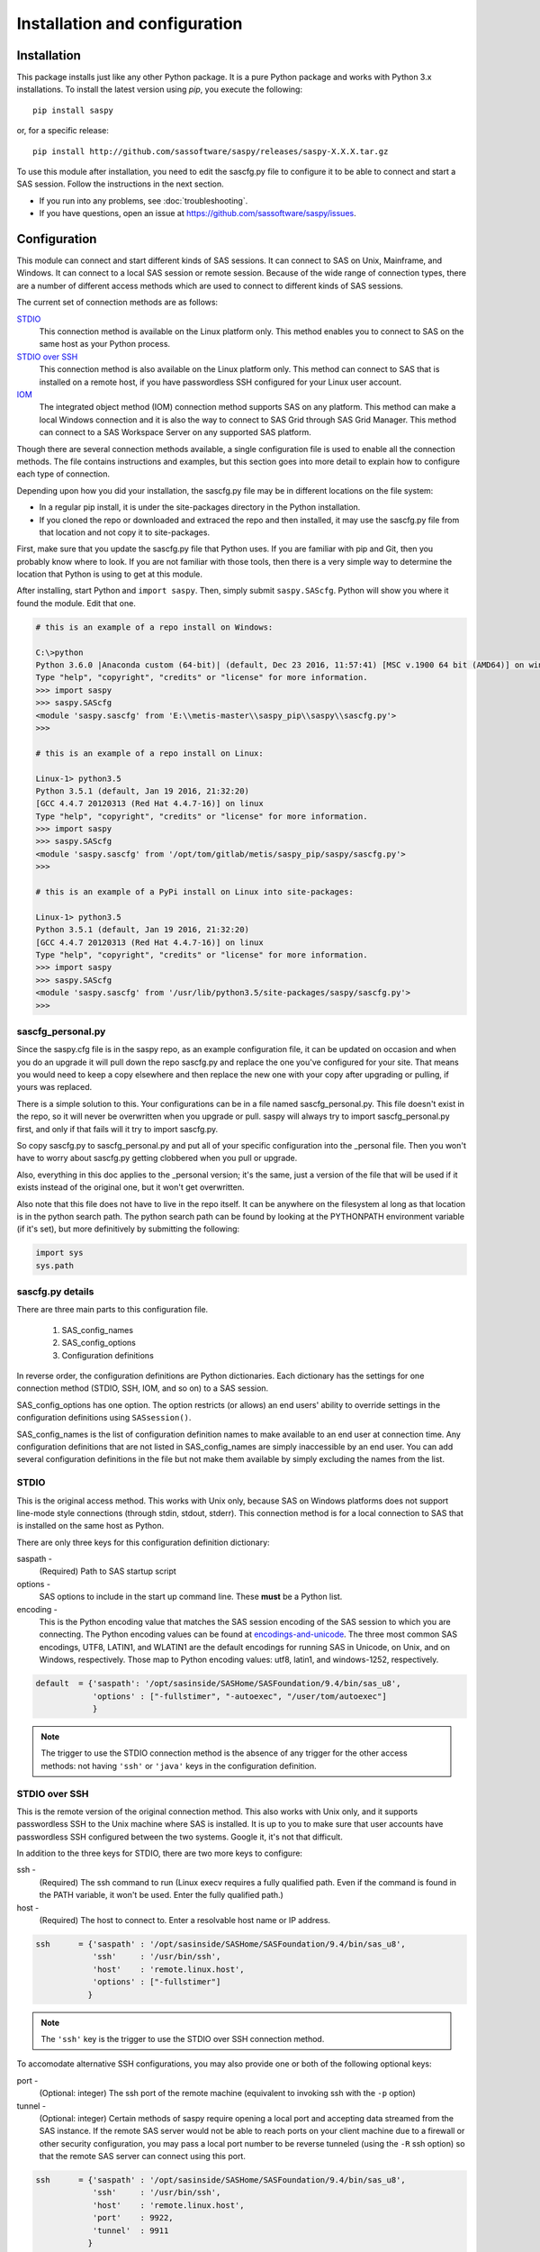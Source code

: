 
.. Copyright SAS Institute

******************************
Installation and configuration
******************************

=============
Installation
=============

This package installs just like any other Python package.
It is a pure Python package and works with Python 3.x
installations.  To install the latest version using `pip`, you execute the following::

    pip install saspy

or, for a specific release::

    pip install http://github.com/sassoftware/saspy/releases/saspy-X.X.X.tar.gz


To use this module after installation, you need to edit the sascfg.py file to 
configure it to be able to connect and start a SAS session. Follow the 
instructions in the next section.

* If you run into any problems, see :doc:`troubleshooting`.
* If you have questions, open an issue at https://github.com/sassoftware/saspy/issues.



===============
Configuration
===============

This module can connect and start different kinds of SAS sessions. It can connect to SAS 
on Unix, Mainframe, and Windows. It can connect to a local SAS session or remote session.
Because of the wide range of connection types, there are a number of different access methods
which are used to connect to different kinds of SAS sessions.

The current set of connection methods are as follows:

`STDIO`_
  This connection method is available on the Linux platform only. This 
  method enables you to connect to SAS on the same host as your Python process.

`STDIO over SSH`_
  This connection method is also available on the Linux platform only. This
  method can connect to SAS that is installed on a remote host, if you have passwordless
  SSH configured for your Linux user account.

`IOM`_
  The integrated object method (IOM) connection method supports SAS on any platform.
  This method can make a local Windows connection and it is also the way to connect 
  to SAS Grid through SAS Grid Manager. This method can connect to a SAS Workspace
  Server on any supported SAS platform.

Though there are several connection methods available, a single configuration file
is used to enable all the connection methods. The file contains instructions and
examples, but this section goes into more detail to explain how to configure each
type of connection.

Depending upon how you did your installation, the sascfg.py file may be in different 
locations on the file system:

* In a regular pip install, it is under the site-packages directory in the Python 
  installation. 
* If you cloned the repo or downloaded and extraced the repo and then installed, 
  it may use the sascfg.py file from that location and not copy it to site-packages.
 
First, make sure that you update the sascfg.py file that Python uses. If you are 
familiar with pip and Git, then you probably know where to look. If you are not
familiar with those tools, then there is a very simple way to determine the location
that Python is using to get at this module.

After installing, start Python and ``import saspy``. Then, simply submit 
``saspy.SAScfg``. Python will show you where it found the module. Edit that one.

.. code-block:: ipython3

    # this is an example of a repo install on Windows:

    C:\>python
    Python 3.6.0 |Anaconda custom (64-bit)| (default, Dec 23 2016, 11:57:41) [MSC v.1900 64 bit (AMD64)] on win32
    Type "help", "copyright", "credits" or "license" for more information.
    >>> import saspy
    >>> saspy.SAScfg
    <module 'saspy.sascfg' from 'E:\\metis-master\\saspy_pip\\saspy\\sascfg.py'>
    >>>

    # this is an example of a repo install on Linux:

    Linux-1> python3.5
    Python 3.5.1 (default, Jan 19 2016, 21:32:20)
    [GCC 4.4.7 20120313 (Red Hat 4.4.7-16)] on linux
    Type "help", "copyright", "credits" or "license" for more information.
    >>> import saspy
    >>> saspy.SAScfg
    <module 'saspy.sascfg' from '/opt/tom/gitlab/metis/saspy_pip/saspy/sascfg.py'>
    >>>
    
    # this is an example of a PyPi install on Linux into site-packages:

    Linux-1> python3.5
    Python 3.5.1 (default, Jan 19 2016, 21:32:20)
    [GCC 4.4.7 20120313 (Red Hat 4.4.7-16)] on linux
    Type "help", "copyright", "credits" or "license" for more information.
    >>> import saspy
    >>> saspy.SAScfg
    <module 'saspy.sascfg' from '/usr/lib/python3.5/site-packages/saspy/sascfg.py'>
    >>>
    

sascfg_personal.py
==================

Since the saspy.cfg file is in the saspy repo, as an example configuration file, it can be updated
on occasion and when you do an upgrade it will pull down the repo sascfg.py and replace the one
you've configured for your site. That means you would need to keep a copy elsewhere and then replace
the new one with your copy after upgrading or pulling, if yours was replaced. 

There is a simple solution to this. Your configurations can be in a file named sascfg_personal.py.
This file doesn't exist in the repo, so it will never be overwritten when you upgrade or pull.
saspy will always try to import sascfg_personal.py first, and only if that fails will it try to
import sascfg.py.

So copy sascfg.py to sascfg_personal.py and put all of your specific configuration into the _personal
file. Then you won't have to worry about sascfg.py getting clobbered when you pull or upgrade.

Also, everything in this doc applies to the _personal version; it's the same, just a version of the file
that will be used if it exists instead of the original one, but it won't get overwritten.

Also note that this file does not have to live in the repo itself. It can be anywhere on the filesystem
al long as that location is in the python search path. The python search path can be found by looking
at the PYTHONPATH environment variable (if it's set), but more definitively by submitting the following:

.. code-block:: ipython3

    import sys
    sys.path

        
sascfg.py details
=================
There are three main parts to this configuration file.

        1) SAS_config_names
        2) SAS_config_options
        3) Configuration definitions

In reverse order, the configuration definitions are Python dictionaries. Each dictionary 
has the settings for one connection method (STDIO, SSH, IOM, and so on) to a SAS session.

SAS_config_options has one option. The option restricts (or allows) an end users' ability 
to override settings in the configuration definitions using ``SASsession()``.

SAS_config_names is the list of configuration definition names to make available to an
end user at connection time. Any configuration definitions that are not listed in 
SAS_config_names are simply inaccessible by an end user. You can add several configuration
definitions in the file but not make them available by simply excluding the names from 
the list.


STDIO
=====
This is the original access method. This works with Unix only,
because SAS on Windows platforms does not support line-mode style connections
(through stdin, stdout, stderr). This connection method is for a local 
connection to SAS that is installed on the same host as Python.

There are only three keys for this configuration definition dictionary:

saspath - 
    (Required) Path to SAS startup script
options -
    SAS options to include in the start up command line. These **must** be a
    Python list.
encoding -
    This is the Python encoding value that matches the SAS session encoding
    of the SAS session to which you are connecting. The Python encoding 
    values can be found at `encodings-and-unicode <https://docs.python.org/
    3.5/library/codecs.html#encodings-and-unicode>`_.
    The three most common SAS encodings, UTF8, LATIN1, and WLATIN1 are the 
    default encodings for running SAS in Unicode, on Unix, and on Windows,
    respectively. Those map to Python encoding values: utf8, latin1, and
    windows-1252, respectively. 


.. code-block:: ipython3

    default  = {'saspath': '/opt/sasinside/SASHome/SASFoundation/9.4/bin/sas_u8',
                'options' : ["-fullstimer", "-autoexec", "/user/tom/autoexec"]
                }

.. note:: The trigger to use the STDIO connection method is the absence of any
          trigger for the other access methods: not having ``'ssh'`` or ``'java'``
          keys in the configuration definition.


STDIO over SSH
==============
This is the remote version of the original connection method. This also works 
with Unix only, and it supports passwordless SSH to the Unix machine where SAS
is installed. It is up to you to make sure that user accounts have passwordless
SSH configured between the two systems. Google it, it's not that difficult.

In addition to the three keys for STDIO, there are two more keys to configure:

ssh - 
    (Required) The ssh command to run (Linux execv requires a fully qualified
    path. Even if the command is found in the PATH variable, it won't be used.
    Enter the fully qualified path.)

host - 
    (Required) The host to connect to. Enter a resolvable host name or IP address.

.. code-block:: ipython3

    ssh      = {'saspath' : '/opt/sasinside/SASHome/SASFoundation/9.4/bin/sas_u8',
                'ssh'     : '/usr/bin/ssh',
                'host'    : 'remote.linux.host',
                'options' : ["-fullstimer"]
               }

.. note:: The ``'ssh'`` key is the trigger to use the STDIO over SSH connection
          method.

To accomodate alternative SSH configurations, you may also provide one or both of the 
following optional keys:

port -
    (Optional: integer) The ssh port of the remote machine (equivalent to invoking ssh with the ``-p`` option)

tunnel -
    (Optional: integer) Certain methods of saspy require opening a local port and accepting data 
    streamed from the SAS instance. If the remote SAS server would not be able to reach ports on your client machine 
    due to a firewall or other security configuration, you may pass a local port number to be reverse tunneled 
    (using the ``-R`` ssh option) so that the remote SAS server can connect using this port.

.. code-block:: ipython3

    ssh      = {'saspath' : '/opt/sasinside/SASHome/SASFoundation/9.4/bin/sas_u8',
                'ssh'     : '/usr/bin/ssh',
                'host'    : 'remote.linux.host',
                'port'    : 9922,
                'tunnel'  : 9911
               }


IOM
===
The connection method opens many connectivity options. This method enables you to use
`SAS Grid Manager <https://www.sas.com/en_us/software/foundation/grid-manager.html>`__
to connect to a SAS grid. This method, compared to STDIO over SSH, enables SAS Grid
Manager to control the distribution of connections to the various grid nodes
and integrates all the monitoring and administration that SAS Grid Manager provides.

The IOM connection method also enables you to connect to SAS on Windows platforms.
The connection can be to a local SAS installation or a remote IOM server running on 
Windows.

The IOM connection method requires the following:

* The SAS Java IOM Client (just the jars listed below; these can be copied to your client system from wherever your SAS install is)
* Setting the CLASSPATH to access the SAS Java IOM Client JAR files.
* Setting the CLASSPATH to include the the saspyiom.jar file.
* Setting the CLASSPATH to include client side encryption jars, if you have encryption configured for your IOM

The ``'classpath'`` key for the configuration definition requires a little additional
explanation before we get to further details. There are four (4) JAR files that are 
required for the Java IOM Client. The JAR files are available from your existing SAS
installation.  There is one JAR file that is provided with this package: 
saspyiom.jar. These five JAR files must be provided (fully qualified paths) in a 
CLASSPATH environment variable. This is done in a very simple way in the sascfg.py 
file, like so:

::

    cp  =  "C:\\Program Files\\SASHome\\SASDeploymentManager\\9.4\\products\\deploywiz__94472__prt__xx__sp0__1\\deploywiz\\sas.svc.connection.jar"
    cp += ";C:\\Program Files\\SASHome\\SASDeploymentManager\\9.4\\products\\deploywiz__94472__prt__xx__sp0__1\\deploywiz\\log4j.jar"
    cp += ";C:\\Program Files\\SASHome\\SASDeploymentManager\\9.4\\products\\deploywiz__94472__prt__xx__sp0__1\\deploywiz\\sas.security.sspi.jar"
    cp += ";C:\\Program Files\\SASHome\\SASDeploymentManager\\9.4\\products\\deploywiz__94472__prt__xx__sp0__1\\deploywiz\\sas.core.jar"
    cp += ";C:\\ProgramData\\Anaconda3\\Lib\\site-packages\\saspy\\java\\saspyiom.jar"

    # And, if you've configured IOM to use Encryption, you need these client side jars.
    cp += ";C:\\Program Files\\SASHome\\SASVersionedJarRepository\\eclipse\\plugins\\sas.rutil_904300.0.0.20150204190000_v940m3\\sas.rutil.jar"
    cp += ";C:\\Program Files\\SASHome\\SASVersionedJarRepository\\eclipse\\plugins\\sas.rutil.nls_904300.0.0.20150204190000_v940m3\\sas.rutil.nls.jar"
    cp += ";C:\\Program Files\\SASHome\\SASVersionedJarRepository\\eclipse\\plugins\\sastpj.rutil_6.1.0.0_SAS_20121211183517\\sastpj.rutil.jar"
    

And then simply refer to the ``cp`` variable in the configuration definition:

::

    'classpath' : cp,

Also worth noting: these five JAR files are compatible with both Windows and Unix client systems. So you can copy the jars from whatever system
SAS is installed on, to your client (where python is running), even if one is Unix and the other is Windows (either way).  

.. note::
    If you have a \\u or \\U in your classpath string, like: "c:\\User\\sastpw\\...', you will have to use either 
    a double backslash instead, like \\\\u or \\\\U ("c:\\\\User\\sastpw\\...') or mark the string as raw (not 
    unicode) with a r prefix, like r"C:\\User\\sastpw\\..." 
    or else you will get an error like this: SyntaxError: (unicode error) 'unicodeescape' codec can't decode 
    bytes in position 3-4: truncated \UXXXXXXXX escape 



The IOM access method now has support for getting the required user/password from an authinfo file in the user's home directory
instead of prompting for it. On linux, the file is named .authinfo and on windows, it's _authinfo. The format of the line in the authinfo file is
as follows. The first value is the authkey value you specify for `authkey`. Next is the 'user' key followed by the value (the user id)
and then 'password' key followed by its value (the user's password). Note that there are permission rules for this file. On linux the file must
have permissions of 600, only the user can read or write the file. On Windows, the file should be equally locked down to where only the owner
can read and write it.  

::

    authkey user omr_user_id password omr_user_password

So, for a Configuration Definition that specifies the following authkey:

::

    'authkey' : 'IOM_Prod_Grid1',

The authinfo file in the home directory for user Bob, with a password of BobsPW1 would have a line in it as follows:
 
::

    IOM_Prod_Grid1 user Bob password BobsPW1


Remote
~~~~~~
A remote connection is defined as a connection to any workspace server on any SAS platform 
from either a Unix or Windows client. 

The following keys are available for the configuration definition dictionary:

java    - 
    (Required) The path to the Java executable to use. For Linux, use a fully qualifed
    path. On Windows, you might be able to simply enter ``java``. If that is not successful,
    enter the fully qualified path.
iomhost - 
    (Required) The resolvable host name, or IP address to the IOM object spawner.
    New in 2.1.6; this can be a list of all the object spawners hosts if you have load balanced object spawners.
    This provides Grid HA (High Availability)
iomport - 
    (Required) The port that object spawner is listening on for workspace server connections (workspace server port - not object spawner port!).
classpath - 
    (Required) The CLASSPATH to the IOM client JAR files and saspyiom.jar. These can be wherever. Just make sure the path is correct.
    These jars work across platforms, so you can copy them from a Unix system to Windows or the other way too. Same with saspyiom.jar.
authkey -
    The keyword that starts a line in the authinfo file containing user and or password for this connection.
omruser - 
    (**Discouraged**)  The user ID is required but if this field is left blank,
    the user is **prompted** for a user ID at runtime, unless it's found in the authinfo file.
omrpw  - 
    (**Strongly discouraged**) A password is required but if this field is left
    blank, the user is **prompted** for a password at runtime, unless it's found in the authinfo file.
encoding  -
    This is the Python encoding value that matches the SAS session encoding of 
    the IOM server to which you are connecting. The Python encoding values can be 
    found at `encodings-and-unicode <https://docs.python.org/3.5/
    library/codecs.html#encodings-and-unicode>`_.
    The three most common SAS encodings, UTF8, LATIN1, and WLATIN1 are the 
    default encodings for running SAS in Unicode, on Unix, and on Windows,
    respectively. Those map to Python encoding values: utf8, latin1, and 
    windows-1252, respectively. 
appserver -
    If you have more than one AppServer defined on OMR, then you must pass the name of the physical workspace server
    that you want to connect to, i.e.: 'SASApp - Workspace Server'. Without this the Object spawner will only try the
    first one in the list of app servers it supports.
sspi -
    New in 2.17, there is support for IWA (Integrated Windows Authentication) from a Windows client to remote IOM server.
    This is simply a boolean, so to use it you specify 'sspi' : True. Also, to use this, you must have the path to the
    spiauth.dll file in your System Path variable, just like is required for Local IOM connections.
    See the second paragraph under Local IOM for more on this.

.. code-block:: ipython3

    # Unix client class path
    cpL  =  "/whever/I/put/these/jars/sas.svc.connection.jar"
    cpL += ":/whever/I/put/these/jars/log4j.jar"
    cpL += ":/whever/I/put/these/jars/sas.security.sspi.jar"
    cpL += ":/whever/I/put/these/jars/sas.core.jar"
    cpL += ":/whever/I/put/these/jars/saspyiom.jar"
    #cpL += ":/usr/lib/python3.5/site-packages/saspy/java/saspyiom.jar"

    # Windows client class path
    cpW  =  "C:\\wherever\\I\\put\\these\\jars\\sas.svc.connection.jar"
    cpW += ";C:\\wherever\\I\\put\\these\\jars\\log4j.jar"
    cpW += ";C:\\wherever\\I\\put\\these\\jars\\sas.security.sspi.jar"
    cpW += ";C:\\wherever\\I\\put\\these\\jars\\sas.core.jar"
    #cpW += ";C:\\wherever\\I\\put\\these\\jars\\saspyiom.jar"
    cpW += ";C:\\ProgramData\\Anaconda3\\Lib\\site-packages\\saspy\\java\\saspyiom.jar"

    # Unix client and Unix IOM server  NEW 2.1.6 - with load balanced object spawners
    iomlinux = {'java'      : '/usr/bin/java',
                'iomhost'   : ['linux.grid1.iom.host','linux.grid2.iom.host','linux.grid3.iom.host','linux.grid4.iom.host'],
                'iomport'   : 8591,
                'encoding'  : 'latin1',
                'classpath' : cpL,
                'appserver' : 'SASApp Prod - Workspace Server'
                }

    # Unix client and Windows IOM server
    iomwin   = {'java'      : '/usr/bin/java',
                'iomhost'   : 'windows.iom.host',
                'iomport'   : 8591,
                'encoding'  : 'windows-1252',
                'classpath' : cpL,
                'appserver' : 'SASApp Test - Workspace Server'
               }

    # Windows client and Unix IOM server
    winiomlinux = {'java'      : 'java',
                   'iomhost'   : 'linux.iom.host',
                   'iomport'   : 8591,
                   'encoding'  : 'latin1',
                   'classpath' : cpW
                  }

    # Windows client and Windows IOM server
    winiomwin   = {'java'      : 'java',
                   'iomhost'   : 'windows.iom.host',
                   'iomport'   : 8591,
                   'encoding'  : 'windows-1252',
                   'classpath' : cpW
                  }

    # Windows client and with IWA to Remote IOM server
    winiomIWA   = {'java'      : 'java',
                   'iomhost'   : 'some.iom.host',
                   'iomport'   : 8591,
                   'classpath' : cpW,
                   'sspi'      : True
                  }


Local
~~~~~
A local connection is defined as a connection to SAS that is running on the same
Windows machine. You only need the following configuration definition keys. (Do not
specify any of the others).

**There is one additional requirement.** The sspiauth.dll file--also included in 
your SAS installation--must be in your system PATH environment variable, your 
java.library.path, or in the home directory of your Java client. You can search 
for this file in your SAS deployment, though it is likely
in SASHome\\SASFoundation\\9.4\\core\\sasext.

If you add the file to the system PATH environment variable, only list the path to 
the directory--do not include the file itself. For example:

::

    C:\Program Files\SASHome\SASFoundation\9.4\core\sasext 

java      - 
    (Required) The path to the Java executable to use. 
classpath - 
    (Required) The CLASSPATH to the IOM client JAR files and saspyiom.jar.
encoding  -
    This is the Python encoding value that matches the SAS session encoding of 
    the IOM server to which you are connecting. The Python encoding values can be 
    found at `encodings-and-unicode <https://docs.python.org/3.5/
    library/codecs.html#encodings-and-unicode>`_.
    The three most common SAS encodings, UTF8, LATIN1, and WLATIN1 are the 
    default encodings for running SAS in Unicode, on Unix, and on Windows,
    respectively. Those map to Python encoding values: utf8, latin1, and 
    windows-1252, respectively. 

.. code-block:: ipython3

    # Windows client class path
    cpW  =  "C:\\Program Files\\SASHome\\SASDeploymentManager\\9.4\\products\\deploywiz__94472__prt__xx__sp0__1\\deploywiz\\sas.svc.connection.jar"
    cpW += ";C:\\Program Files\\SASHome\\SASDeploymentManager\\9.4\\products\\deploywiz__94472__prt__xx__sp0__1\\deploywiz\\log4j.jar"
    cpW += ";C:\\Program Files\\SASHome\\SASDeploymentManager\\9.4\\products\\deploywiz__94472__prt__xx__sp0__1\\deploywiz\\sas.security.sspi.jar"
    cpW += ";C:\\Program Files\\SASHome\\SASDeploymentManager\\9.4\\products\\deploywiz__94472__prt__xx__sp0__1\\deploywiz\\sas.core.jar"
    cpW += ";C:\\ProgramData\\Anaconda3\\Lib\\site-packages\\saspy\\java\\saspyiom.jar"


    # Windows client and Local Windows IOM server
    winlocal    = {'java'      : 'java',
                   'encoding'  : 'windows-1252',
                   'classpath' : cpW
                  }

.. note:: Having the ``'java'`` key is the trigger to use the IOM access method.
.. note:: When using the IOM access method (``'java'`` key specified), the 
         absence of the ``'iomhost'`` key is the trigger to use a local Windows
         session instead of remote IOM (it is a different connection type).



IOM to MVS SAS
~~~~~~~~~~~~~~
Yes, you can even connect to a SAS server running on MVS (Mainframe SAS). 
There are a couple of requirements for this to work right. First, you need version 2.1.5 or higher of this module.
There were a couple tweaks I needed to make to the IOM access method and those are in 2.1.5.

Also, you need to use the HFS file system for the WORK (and/or USER) library and you also need to set the default file
system to HFS so temporary files used by this module use HFS instead of the native MVS file system. You can still access
the native file system in the code you run, but for internal use, this module needs to access the HFS file system.
To set the default file system (options filesystem=hfs;) you can either set it in the workspace severs config file,
or you can submit the options statement from your python code after making a connection: 


::

    sas = saspy.SASsession()
    ll  = sas.submit('options filesystem=hfs;')


The other thing is to set the encoding correctly for this to work. MVS is an EBCDIC system, not ASCII. For the most part,
this is all handled in IOM for you, but there is a small amount of transcoding required internally in this module. The 
default encoding on MVS is OPEN_ED-1047, although it can be set to any number of other EBCDIC encodings. The default Python
encodings do not include the 1047 code page. I did find a 'cp1047' code page in a separate pip installable module which
seems to match the OPEN_ED-1047 code page. 

At the time of this writing, the only transcoding I need to do in python for this to work can be accomplished using the
'cp500' encoding which is part of the default set, so you don't have to install other modules. It's possible this could
change in the future, but I don't have any expectations of that for now, so using 'cp500' is ok if you don't want to
install other non-standard python modules. 


